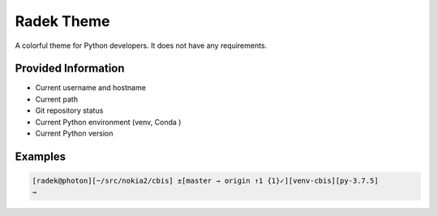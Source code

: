 .. _radek:

Radek Theme
===========

A colorful theme for Python developers.
It does not have any requirements.

Provided Information
--------------------


* Current username and hostname
* Current path
* Git repository status
* Current Python environment (venv, Conda )
* Current Python version

Examples
--------

.. code-block:: bash

   [radek@photon][~/src/nokia2/cbis] ±[master → origin ↑1 {1}✓][venv-cbis][py-3.7.5]
   →
